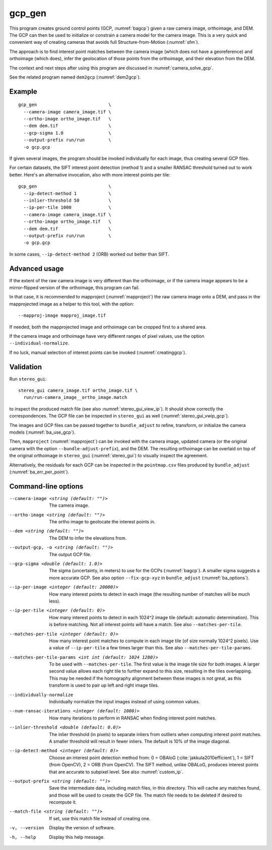.. _gcp_gen:

gcp_gen
-------

This program creates ground control points (GCP, :numref:`bagcp`) given a raw
camera image, orthoimage, and DEM. The GCP can then be used to initialize or
constrain a camera model for the camera image. This is a very quick and
convenient way of creating cameras that avoids full Structure-from-Motion
(:numref:`sfm`).

The approach is to find interest point matches between the camera image (which
does not have a georeference) and orthoimage (which does), infer the geolocation
of those points from the orthoimage, and their elevation from the DEM.

The context and next steps after using this program are discussed in
:numref:`camera_solve_gcp`.

See the related program named ``dem2gcp`` (:numref:`dem2gcp`).

Example
~~~~~~~

::

    gcp_gen                           \
      --camera-image camera_image.tif \
      --ortho-image ortho_image.tif   \
      --dem dem.tif                   \
      --gcp-sigma 1.0                 \
      --output-prefix run/run         \
      -o gcp.gcp

If given several images, the program should be invoked individually
for each image, thus creating several GCP files. 

For certain datasets, the SIFT interest point detection (method 1) and a smaller
RANSAC threshold turned out to work better. Here's an alternative invocation,
also with more interest points per tile::

    gcp_gen                           \
      --ip-detect-method 1            \
      --inlier-threshold 50           \
      --ip-per-tile 1000              \
      --camera-image camera_image.tif \
      --ortho-image ortho_image.tif   \
      --dem dem.tif                   \
      --output-prefix run/run         \
      -o gcp.gcp

In some cases, ``--ip-detect-method 2`` (ORB) worked out better than SIFT.

Advanced usage
~~~~~~~~~~~~~~

If the extent of the raw camera image is very different than the orthoimage,
or if the camera image appears to be a mirror-flipped version of the orthoimage,
this program can fail. 

In that case, it is recommended to mapproject (:numref:`mapproject`) the raw
camera image onto a DEM, and pass in the mapprojected image as a helper to this
tool, with the option::

    --mapproj-image mapproj_image.tif

If needed, both the mapprojected image and orthoimage can be cropped first to a
shared area.

If the camera image and orthoimage have very different ranges of pixel values,
use the option ``--individual-normalize``.

If no luck, manual selection of interest points can be invoked
(:numref:`creatinggcp`).
    
Validation
~~~~~~~~~~

Run ``stereo_gui``::

  stereo_gui camera_image.tif ortho_image.tif \
    run/run-camera_image__ortho_image.match

to inspect the produced match file (see also :numref:`stereo_gui_view_ip`). It
should show correctly the correspondences. The GCP file can be inspected in
``stereo_gui`` as well (:numref:`stereo_gui_vwip_gcp`).
    
The images and GCP files can be passed together to ``bundle_adjust`` to refine,
transform, or initialize the camera models (:numref:`ba_use_gcp`).

Then, ``mapproject`` (:numref:`mapproject`) can be invoked with the camera
image, updated camera (or the original camera with the option
``--bundle-adjust-prefix``), and the DEM. The resulting orthoimage can be
overlaid on top of the original orthoimage in ``stereo_gui``
(:numref:`stereo_gui`) to visually inspect the agreement.

Alternatively, the residuals for each GCP can be inspected in the
``pointmap.csv`` files produced by ``bundle_adjust``
(:numref:`ba_err_per_point`).
 
Command-line options
~~~~~~~~~~~~~~~~~~~~

--camera-image <string (default: "")>
    The camera image.
    
--ortho-image <string (default: "")>
    The ortho image to geolocate the interest points in.
  
--dem <string (default: "")>
    The DEM to infer the elevations from.
    
--output-gcp, -o <string (default: "")>
    The output GCP file.

--gcp-sigma <double (default: 1.0)>
    The sigma (uncertainty, in meters) to use for the GCPs (:numref:`bagcp`). A
    smaller sigma suggests a more accurate GCP. See also option
    ``--fix-gcp-xyz`` in ``bundle_adjust`` (:numref:`ba_options`).
    
--ip-per-image <integer (default: 20000)>
    How many interest points to detect in each image (the resulting number of
    matches will be much less).

--ip-per-tile <integer (default: 0)>
    How many interest points to detect in each 1024^2 image tile (default:
    automatic determination). This is before matching. Not all interest points
    will have a match. See also ``--matches-per-tile``.

--matches-per-tile <integer (default: 0)>
    How many interest point matches to compute in each image tile (of size
    normally 1024^2 pixels). Use a value of ``--ip-per-tile`` a few times larger
    than this. See also ``--matches-per-tile-params``.
    
--matches-per-tile-params <int int (default: 1024 1280)>
    To be used with ``--matches-per-tile``. The first value is the image tile
    size for both images. A larger second value allows each right tile to
    further expand to this size, resulting in the tiles overlapping. This may be
    needed if the homography alignment between these images is not great, as
    this transform is used to pair up left and right image tiles.
  
--individually-normalize
    Individually normalize the input images instead of using common
    values.
    
--num-ransac-iterations <integer (default: 1000)>
    How many iterations to perform in RANSAC when finding interest point matches.

--inlier-threshold <double (default: 0.0)>
    The inlier threshold (in pixels) to separate inliers from outliers when
    computing interest point matches. A smaller threshold will result in fewer
    inliers. The default is 10% of the image diagonal.

--ip-detect-method <integer (default: 0)>
    Choose an interest point detection method from: 0 = OBAloG
    (:cite:`jakkula2010efficient`), 1 = SIFT (from OpenCV), 2 = ORB (from
    OpenCV). The SIFT method, unlike OBALoG, produces interest points that are
    accurate to subpixel level. See also :numref:`custom_ip`.

--output-prefix <string (default: "")>
    Save the intermediate data, including match files, in this directory. This
    will cache any matches found, and those will be used to create the GCP file.
    The match file needs to be deleted if desired to recompute it.

--match-file <string (default: "")>
    If set, use this match file instead of creating one.          

-v, --version
    Display the version of software.

-h, --help
    Display this help message.

